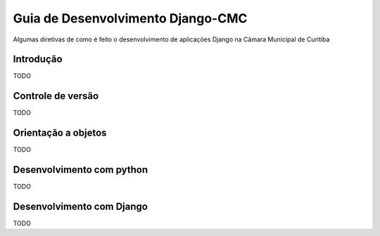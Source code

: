 Guia de Desenvolvimento Django-CMC
==================================

Algumas diretivas de como é feito o desenvolvimento de aplicações Django na Câmara Municipal de Curitiba

Introdução
----------

TODO

Controle de versão
------------------

TODO

Orientação a objetos
--------------------

TODO

Desenvolvimento com python
--------------------------

TODO

Desenvolvimento com Django
--------------------------

TODO
